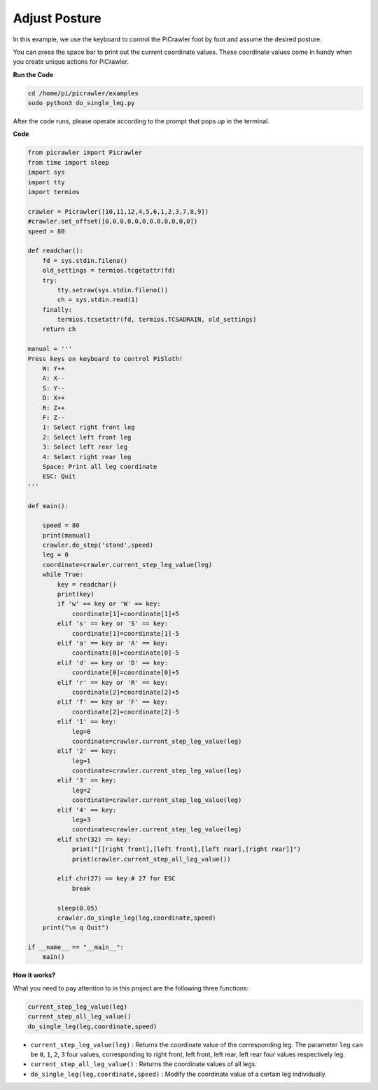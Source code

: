Adjust Posture
=====================

In this example, we use the keyboard to control the PiCrawler foot by foot and assume the desired posture.

You can press the space bar to print out the current coordinate values. These coordinate values come in handy when you create unique actions for PiCrawler.

.. image:: image/1cood.A.png

**Run the Code**

.. raw:: html

    <run></run>

.. code-block::

    cd /home/pi/picrawler/examples
    sudo python3 do_single_leg.py

After the code runs, please operate according to the prompt that pops up in the terminal.

**Code**

.. code-block:: python
 
    from picrawler import Picrawler
    from time import sleep
    import sys
    import tty
    import termios

    crawler = Picrawler([10,11,12,4,5,6,1,2,3,7,8,9]) 
    #crawler.set_offset([0,0,0,0,0,0,0,0,0,0,0,0])
    speed = 80

    def readchar():
        fd = sys.stdin.fileno()
        old_settings = termios.tcgetattr(fd)
        try:
            tty.setraw(sys.stdin.fileno())
            ch = sys.stdin.read(1)
        finally:
            termios.tcsetattr(fd, termios.TCSADRAIN, old_settings)
        return ch

    manual = '''
    Press keys on keyboard to control PiSloth!
        W: Y++
        A: X--
        S: Y--
        D: X++
        R: Z++
        F: Z--
        1: Select right front leg
        2: Select left front leg
        3: Select left rear leg
        4: Select right rear leg
        Space: Print all leg coordinate
        ESC: Quit
    '''

    def main():  

        speed = 80
        print(manual)
        crawler.do_step('stand',speed)
        leg = 0 
        coordinate=crawler.current_step_leg_value(leg)   
        while True:
            key = readchar()
            print(key)
            if 'w' == key or 'W' == key:
                coordinate[1]=coordinate[1]+5    
            elif 's' == key or 'S' == key:
                coordinate[1]=coordinate[1]-5           
            elif 'a' == key or 'A' == key:
                coordinate[0]=coordinate[0]-5         
            elif 'd' == key or 'D' == key:
                coordinate[0]=coordinate[0]+5   
            elif 'r' == key or 'R' == key:
                coordinate[2]=coordinate[2]+5         
            elif 'f' == key or 'F' == key:
                coordinate[2]=coordinate[2]-5       
            elif '1' == key:
                leg=0
                coordinate=crawler.current_step_leg_value(leg)           
            elif '2' == key:
                leg=1   
                coordinate=crawler.current_step_leg_value(leg)              
            elif '3' == key:
                leg=2  
                coordinate=crawler.current_step_leg_value(leg)     
            elif '4' == key:
                leg=3     
                coordinate=crawler.current_step_leg_value(leg)  
            elif chr(32) == key:
                print("[[right front],[left front],[left rear],[right rear]]")
                print(crawler.current_step_all_leg_value())

            elif chr(27) == key:# 27 for ESC
                break    

            sleep(0.05)
            crawler.do_single_leg(leg,coordinate,speed)          
        print("\n q Quit")  
            
    if __name__ == "__main__":
        main()

**How it works?**

What you need to pay attention to in this project are the following three functions:

.. code-block:: python

    current_step_leg_value(leg)
    current_step_all_leg_value()
    do_single_leg(leg,coordinate,speed) 

* ``current_step_leg_value(leg)`` : Returns the coordinate value of the corresponding leg. The parameter ``leg`` can be ``0``, ``1``, ``2``, ``3`` four values, corresponding to right front, left front, left rear, left rear four values respectively leg.
* ``current_step_all_leg_value()`` : Returns the coordinate values of all legs.
* ``do_single_leg(leg,coordinate,speed)`` : Modify the coordinate value of a certain leg individually.